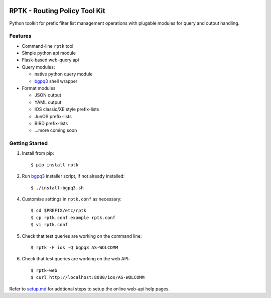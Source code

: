 
.. image:: https://img.shields.io/pypi/v/rptk.svg
    :target: https://pypi.python.org/pypi/rptk
.. image:: https://travis-ci.org/wolcomm/rptk.svg?branch=master
    :target: https://travis-ci.org/wolcomm/rptk
.. image:: https://codecov.io/gh/wolcomm/rptk/branch/master/graph/badge.svg
    :target: https://codecov.io/gh/wolcomm/rptk

RPTK - Routing Policy Tool Kit
==============================

Python toolkit for prefix filter list management operations
with plugable modules for query and output handling.

Features
--------

* Command-line ``rptk`` tool

* Simple python api module

* Flask-based web-query api

* Query modules:

  * native python query module
  * `bgpq3`_ shell wrapper

* Format modules

  * JSON output
  * YAML output
  * IOS classic/XE style prefix-lists
  * JunOS prefix-lists
  * BIRD prefix-lists
  * ...more coming soon

Getting Started
---------------

1.  Install from pip::

      $ pip install rptk

2.  Run `bgpq3`_ installer script, if not already installed::

      $ ./install-bgpq3.sh

4.  Customise settings in ``rptk.conf`` as necessary::

      $ cd $PREFIX/etc/rptk
      $ cp rptk.conf.example rptk.conf
      $ vi rptk.conf

5.  Check that test queries are working on the command line::

      $ rptk -F ios -Q bgpq3 AS-WOLCOMM

6.  Check that test queries are working on the web API::

      $ rptk-web
      $ curl http://localhost:8080/ios/AS-WOLCOMM

Refer to `setup.md`_ for addtional steps to setup the online web-api help pages.

.. _bgpq3: https://github.com/snar/bgpq3
.. _setup.md: https://github.com/wolcomm/rptk/blob/master/wiki/setup.md
